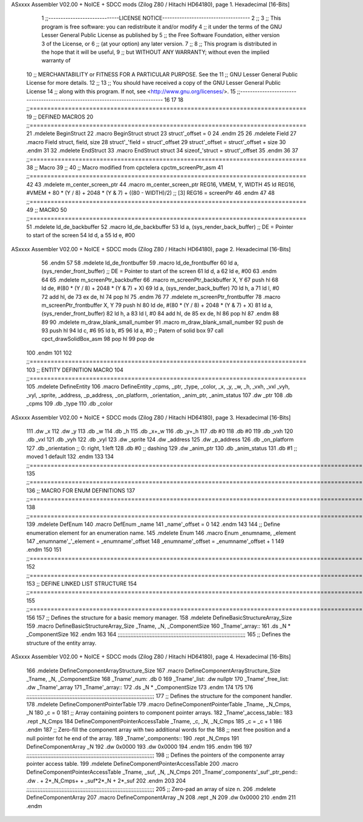 ASxxxx Assembler V02.00 + NoICE + SDCC mods  (Zilog Z80 / Hitachi HD64180), page 1.
Hexadecimal [16-Bits]



                              1 ;;-----------------------------LICENSE NOTICE------------------------------------
                              2 ;;
                              3 ;;  This program is free software: you can redistribute it and/or modify
                              4 ;;  it under the terms of the GNU Lesser General Public License as published by
                              5 ;;  the Free Software Foundation, either version 3 of the License, or
                              6 ;;  (at your option) any later version.
                              7 ;;
                              8 ;;  This program is distributed in the hope that it will be useful,
                              9 ;;  but WITHOUT ANY WARRANTY; without even the implied warranty of
                             10 ;;  MERCHANTABILITY or FITNESS FOR A PARTICULAR PURPOSE.  See the
                             11 ;;  GNU Lesser General Public License for more details.
                             12 ;;
                             13 ;;  You should have received a copy of the GNU Lesser General Public License
                             14 ;;  along with this program.  If not, see <http://www.gnu.org/licenses/>.
                             15 ;;-------------------------------------------------------------------------------
                             16 
                             17 
                             18 ;;===============================================================================
                             19 ;; DEFINED MACROS
                             20 ;;===============================================================================
                             21 .mdelete BeginStruct
                             22 .macro BeginStruct struct
                             23     struct'_offset = 0
                             24 .endm
                             25 
                             26 .mdelete Field
                             27 .macro Field struct, field, size
                             28     struct'_'field = struct'_offset
                             29     struct'_offset = struct'_offset + size
                             30 .endm
                             31 
                             32 .mdelete EndStruct
                             33 .macro EndStruct struct
                             34     sizeof_'struct = struct'_offset
                             35 .endm
                             36 
                             37 ;;===============================================================================
                             38 ;; Macro
                             39 ;;
                             40 ;; Macro modified from cpctelera cpctm_screenPtr_asm
                             41 ;;===============================================================================
                             42 
                             43 .mdelete m_center_screen_ptr 
                             44 .macro m_center_screen_ptr REG16, VMEM, Y, WIDTH
                             45    ld REG16, #VMEM + 80 * (Y / 8) + 2048 * (Y & 7) + ((80 - WIDTH)/2)   ;; [3] REG16 = screenPtr
                             46 .endm
                             47 
                             48 ;;===============================================================================
                             49 ;; MACRO
                             50 ;;===============================================================================
                             51 .mdelete ld_de_backbuffer
                             52 .macro ld_de_backbuffer
                             53    ld   a, (sys_render_back_buffer)          ;; DE = Pointer to start of the screen
                             54    ld   d, a
                             55    ld   e, #00
ASxxxx Assembler V02.00 + NoICE + SDCC mods  (Zilog Z80 / Hitachi HD64180), page 2.
Hexadecimal [16-Bits]



                             56 .endm
                             57 
                             58 .mdelete ld_de_frontbuffer
                             59 .macro ld_de_frontbuffer
                             60    ld   a, (sys_render_front_buffer)         ;; DE = Pointer to start of the screen
                             61    ld   d, a
                             62    ld   e, #00
                             63 .endm
                             64 
                             65 .mdelete m_screenPtr_backbuffer
                             66 .macro m_screenPtr_backbuffer X, Y
                             67    push hl
                             68    ld de, #(80 * (Y / 8) + 2048 * (Y & 7) + X)
                             69    ld a, (sys_render_back_buffer)
                             70    ld h, a
                             71    ld l, #0         
                             72    add hl, de
                             73    ex de, hl
                             74    pop hl
                             75 .endm
                             76 
                             77 .mdelete m_screenPtr_frontbuffer
                             78 .macro m_screenPtr_frontbuffer X, Y
                             79    push hl
                             80    ld de, #(80 * (Y / 8) + 2048 * (Y & 7) + X)
                             81    ld a, (sys_render_front_buffer)
                             82    ld h, a
                             83    ld l, #0         
                             84    add hl, de
                             85    ex de, hl
                             86    pop hl
                             87 .endm
                             88 
                             89 
                             90 .mdelete m_draw_blank_small_number
                             91 .macro m_draw_blank_small_number
                             92    push de
                             93    push hl
                             94    ld c, #6
                             95    ld b, #5
                             96    ld a, #0                         ;; Patern of solid box
                             97    call cpct_drawSolidBox_asm
                             98    pop hl
                             99    pop de
                            100 .endm
                            101 
                            102 ;;===============================================================================
                            103 ;; ENTITY DEFINITION MACRO
                            104 ;;===============================================================================
                            105 .mdelete DefineEntity
                            106 .macro DefineEntity _cpms, _ptr, _type, _color, _x, _y, _w, _h, _vxh, _vxl _vyh, _vyl, _sprite, _address, _p_address, _on_platform, _orientation, _anim_ptr, _anim_status
                            107     .dw _ptr
                            108     .db _cpms
                            109     .db _type
                            110     .db _color
ASxxxx Assembler V02.00 + NoICE + SDCC mods  (Zilog Z80 / Hitachi HD64180), page 3.
Hexadecimal [16-Bits]



                            111     .dw _x
                            112     .dw _y
                            113     .db _w
                            114     .db _h
                            115     .db _x+_w
                            116     .db _y+_h
                            117     .db #0
                            118     .db #0
                            119     .db _vxh
                            120     .db _vxl
                            121     .db _vyh
                            122     .db _vyl
                            123     .dw _sprite
                            124     .dw _address
                            125     .dw _p_address
                            126     .db _on_platform
                            127     .db _orientation ;; 0: right, 1:left
                            128     .db #0           ;; dashing
                            129     .dw _anim_ptr
                            130     .db _anim_status
                            131     .db #1           ;; moved 1 default
                            132 .endm
                            133 
                            134 ;;==============================================================================================================================
                            135 ;;==============================================================================================================================
                            136 ;;  MACRO FOR ENUM DEFINITIONS
                            137 ;;==============================================================================================================================
                            138 ;;==============================================================================================================================
                            139 .mdelete DefEnum
                            140 .macro DefEnum _name
                            141     _name'_offset = 0
                            142 .endm
                            143 
                            144 ;;  Define enumeration element for an enumeration name.
                            145 .mdelete Enum
                            146 .macro Enum _enumname, _element
                            147     _enumname'_'_element = _enumname'_offset
                            148     _enumname'_offset = _enumname'_offset + 1
                            149 .endm
                            150 
                            151 ;;==============================================================================================================================
                            152 ;;==============================================================================================================================
                            153 ;;  DEFINE LINKED LIST STRUCTURE
                            154 ;;==============================================================================================================================
                            155 ;;==============================================================================================================================
                            156 
                            157 ;;  Defines the structure for a basic memory manager.
                            158 .mdelete DefineBasicStructureArray_Size
                            159 .macro DefineBasicStructureArray_Size _Tname, _N, _ComponentSize
                            160     _Tname'_array::
                            161         .ds _N * _ComponentSize
                            162 .endm
                            163 
                            164 ;;;;;;;;;;;;;;;;;;;;;;;;;;;;;;;;;;;;;;;;;;;;;;;;;;;;;;;;;;;;;;;;;;;;;;;;;;;;;;;;
                            165 ;;  Defines the structure of the entity array.
ASxxxx Assembler V02.00 + NoICE + SDCC mods  (Zilog Z80 / Hitachi HD64180), page 4.
Hexadecimal [16-Bits]



                            166 .mdelete DefineComponentArrayStructure_Size
                            167 .macro DefineComponentArrayStructure_Size _Tname, _N, _ComponentSize
                            168     _Tname'_num:         .db 0
                            169     _Tname'_list:        .dw nullptr
                            170     _Tname'_free_list:   .dw _Tname'_array
                            171     _Tname'_array::
                            172         .ds _N * _ComponentSize
                            173 .endm
                            174 
                            175 
                            176 ;;;;;;;;;;;;;;;;;;;;;;;;;;;;;;;;;;;;;;;;;;;;;;;;;;;;;;;;;;;;;;;;;;;;;;;;;;;;;;;;
                            177 ;;  Defines the structure for the component handler.
                            178 .mdelete DefineComponentPointerTable
                            179 .macro DefineComponentPointerTable _Tname, _N_Cmps, _N
                            180     _c = 0
                            181     ;;  Array containing pointers to component pointer arrays.
                            182     _Tname'_access_table::
                            183     .rept _N_Cmps
                            184         DefineComponentPointerAccessTable _Tname, \_c, _N, _N_Cmps
                            185         _c = _c + 1
                            186     .endm
                            187     ;;  Zero-fill the component array with two additional words for the
                            188     ;;  next free position and a null pointer fot he end of the array.
                            189     _Tname'_components::
                            190    .rept _N_Cmps
                            191         DefineComponentArray _N
                            192         .dw 0x0000
                            193         .dw 0x0000
                            194     .endm
                            195 .endm
                            196 
                            197 ;;;;;;;;;;;;;;;;;;;;;;;;;;;;;;;;;;;;;;;;;;;;;;;;;;;;;;;;;;;;;;;;;;;;;;;;;;;;;;;;
                            198 ;;  Defines the pointers of the componente array pointer access table.
                            199 .mdelete DefineComponentPointerAccessTable
                            200 .macro DefineComponentPointerAccessTable _Tname, _suf, _N, _N_Cmps
                            201     _Tname'_components'_suf'_ptr_pend::    .dw . + 2*_N_Cmps+ + _suf*2*_N + 2*_suf
                            202 .endm
                            203 
                            204 ;;;;;;;;;;;;;;;;;;;;;;;;;;;;;;;;;;;;;;;;;;;;;;;;;;;;;;;;;;;;;;;;;;;;;;;;;;;;;;;;
                            205 ;;  Zero-pad an array of size n.
                            206 .mdelete DefineComponentArray
                            207 .macro DefineComponentArray _N
                            208     .rept _N
                            209         .dw 0x0000
                            210     .endm
                            211 .endm
